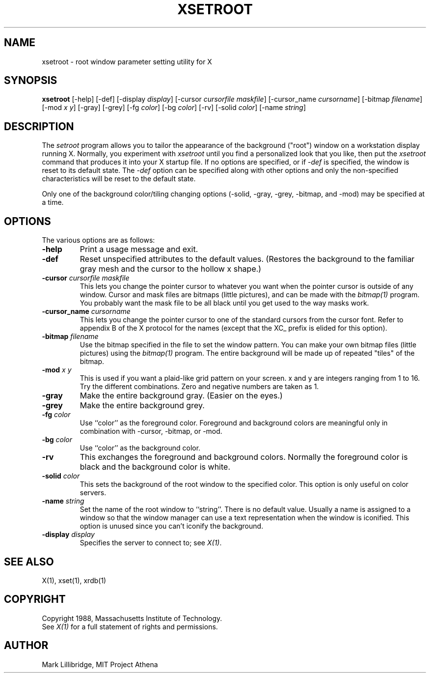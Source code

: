 .\" $XConsortium$
.TH XSETROOT 1 "Release 5" "X Version 11"
.SH NAME
xsetroot \- root window parameter setting utility for X
.SH SYNOPSIS
.B xsetroot
[-help] [-def] [-display \fIdisplay\fP]
[-cursor \fIcursorfile maskfile\fP]
[-cursor_name \fIcursorname\fP]
[-bitmap \fIfilename\fP]
[-mod \fIx y\fP] [-gray] [-grey] [-fg \fIcolor\fP] [-bg \fIcolor\fP] [-rv]
[-solid \fIcolor\fP] [-name \fIstring\fP]
.SH DESCRIPTION
The 
.I setroot
program
allows you to tailor the appearance of the background ("root")
window on a workstation display running X.  Normally, you experiment with
.I xsetroot
until you find a personalized look that you like, then put the
.I xsetroot
command that produces it into your X startup file.
If no options are specified, or if
.I -def
is specified, the window is reset to its default state.  The
.I -def
option can be specified along with other options and only the non-specified
characteristics will be reset to the default state.
.PP
Only one of the background color/tiling changing options 
(-solid, -gray, -grey, -bitmap, and -mod) may be specified at a time.
.SH OPTIONS
.PP
The various options are as follows:
.IP \fB-help\fP
Print a usage message and exit.
.IP \fB-def\fP
Reset unspecified attributes to the default values.  (Restores the background
to the familiar gray mesh and the cursor to the hollow x shape.)
.IP "\fB-cursor\fP \fIcursorfile\fP \fImaskfile\fP"
This lets you change the pointer cursor to whatever
you want when the pointer cursor is outside of any window.
Cursor and mask files are bitmaps (little pictures), and can be made with the
.I bitmap(1)
program.  You probably want the mask file to be all black until you
get used to the way masks work.
.IP "\fB-cursor_name\fP \fIcursorname\fP
This lets you change the pointer cursor to one of the standard
cursors from the cursor font.  Refer to appendix B of the X protocol for
the names (except that the XC_ prefix is elided for this option).
.IP "\fB-bitmap\fP \fIfilename\fP"
Use the bitmap specified in the file to set the window pattern.  You can
make your own bitmap files (little pictures) using the
.I bitmap(1)
program.  The entire background will be made up of repeated "tiles" of
the bitmap.
.IP "\fB-mod\fP \fIx\fP \fIy\fP"
This is used if you want a plaid-like grid pattern on your screen.
x and y are integers ranging from 1 to 16.  Try the different combinations.
Zero and negative numbers are taken as 1.
.IP \fB-gray\fP
Make the entire background gray.  (Easier on the eyes.)
.IP \fB-grey\fP
Make the entire background grey.
.IP "\fB-fg\fP \fIcolor\fP"
Use ``color'' as the foreground color.  Foreground and background colors
are meaningful only in combination with -cursor, -bitmap, or -mod.
.IP "\fB-bg\fP \fIcolor\fP"
Use ``color'' as the background color.  
.IP \fB-rv\fP
This exchanges the foreground and background colors.  Normally the foreground
color is black and the background color is white.
.IP "\fB-solid\fP \fIcolor\fP"
This sets the background of the root window to the specified color.  This
option is only useful on color servers.
.IP "\fB-name\fP \fIstring\fP"
Set the name of the root window to ``string''.  There is no default value.
Usually a name is assigned to a window so that the
window manager can use a text representation when the window is iconified.
This option is unused since you can't iconify the background.
.IP "\fB-display\fP \fIdisplay\fP"
Specifies the server to connect to; see \fIX(1)\fP.
.SH "SEE ALSO"
X(1), xset(1), xrdb(1)
.SH COPYRIGHT
Copyright 1988, Massachusetts Institute of Technology.
.br
See \fIX(1)\fP for a full statement of rights and permissions.
.SH AUTHOR
Mark Lillibridge, MIT Project Athena
